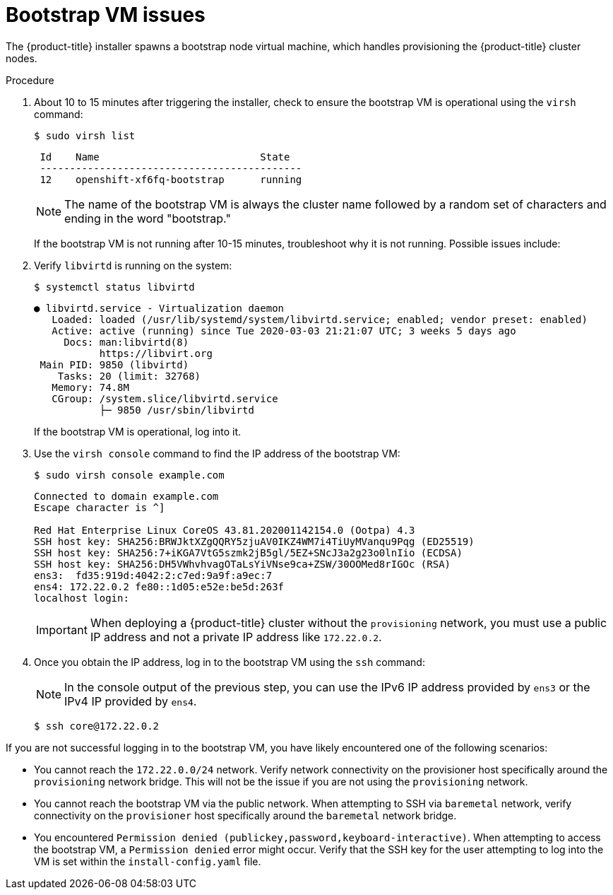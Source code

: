 // Module included in the following assemblies:
// //installing/installing_bare_metal_ipi/installing_bare_metal_ipi/ipi-install-troubleshooting.adoc

[id="ipi-install-troubleshooting-bootstrap-vm_{context}"]

= Bootstrap VM issues

The {product-title} installer spawns a bootstrap node virtual machine, which handles provisioning the {product-title} cluster nodes.

.Procedure

. About 10 to 15 minutes after triggering the installer, check to ensure the bootstrap VM is operational using the `virsh` command:
+
[source,bash]
----
$ sudo virsh list
----
+
[source,bash]
----
 Id    Name                           State
 --------------------------------------------
 12    openshift-xf6fq-bootstrap      running
----
+
[NOTE]
====
The name of the bootstrap VM is always the cluster name followed by a random set of characters and ending in the word "bootstrap."
====
+
If the bootstrap VM is not running after 10-15 minutes, troubleshoot why it is not running. Possible issues include:

. Verify `libvirtd` is running on the system:
+
[source,bash]
----
$ systemctl status libvirtd
----
+
[source,bash]
----
● libvirtd.service - Virtualization daemon
   Loaded: loaded (/usr/lib/systemd/system/libvirtd.service; enabled; vendor preset: enabled)
   Active: active (running) since Tue 2020-03-03 21:21:07 UTC; 3 weeks 5 days ago
     Docs: man:libvirtd(8)
           https://libvirt.org
 Main PID: 9850 (libvirtd)
    Tasks: 20 (limit: 32768)
   Memory: 74.8M
   CGroup: /system.slice/libvirtd.service
           ├─ 9850 /usr/sbin/libvirtd
----
+
If the bootstrap VM is operational, log into it.

. Use the `virsh console` command to find the IP address of the bootstrap VM:
+
[source,bash]
----
$ sudo virsh console example.com
----
+
[source,bash]
----
Connected to domain example.com
Escape character is ^]

Red Hat Enterprise Linux CoreOS 43.81.202001142154.0 (Ootpa) 4.3
SSH host key: SHA256:BRWJktXZgQQRY5zjuAV0IKZ4WM7i4TiUyMVanqu9Pqg (ED25519)
SSH host key: SHA256:7+iKGA7VtG5szmk2jB5gl/5EZ+SNcJ3a2g23o0lnIio (ECDSA)
SSH host key: SHA256:DH5VWhvhvagOTaLsYiVNse9ca+ZSW/30OOMed8rIGOc (RSA)
ens3:  fd35:919d:4042:2:c7ed:9a9f:a9ec:7
ens4: 172.22.0.2 fe80::1d05:e52e:be5d:263f
localhost login:
----
+
[IMPORTANT]
====
When deploying a {product-title} cluster without the `provisioning` network, you must use a public IP address and not a private IP address like `172.22.0.2`.
====


. Once you obtain the IP address, log in to the bootstrap VM using the `ssh` command:
+
[NOTE]
====
In the console output of the previous step, you can use the IPv6 IP address provided by `ens3` or the IPv4 IP provided by `ens4`.
====
+
[source,bash]
----
$ ssh core@172.22.0.2
----

If you are not successful logging in to the bootstrap VM, you have likely encountered one of the following scenarios:

* You cannot reach the `172.22.0.0/24` network. Verify network connectivity on the provisioner host specifically around the `provisioning` network bridge. This will not be the issue if you are not using the `provisioning` network.

* You cannot reach the bootstrap VM via the public network. When attempting
to SSH via `baremetal` network, verify connectivity on the
`provisioner` host specifically around the `baremetal` network bridge.

* You encountered `Permission denied (publickey,password,keyboard-interactive)`. When
attempting to access the bootstrap VM, a `Permission denied` error
might occur. Verify that the SSH key for the user attempting to log
into the VM is set within the `install-config.yaml` file.
